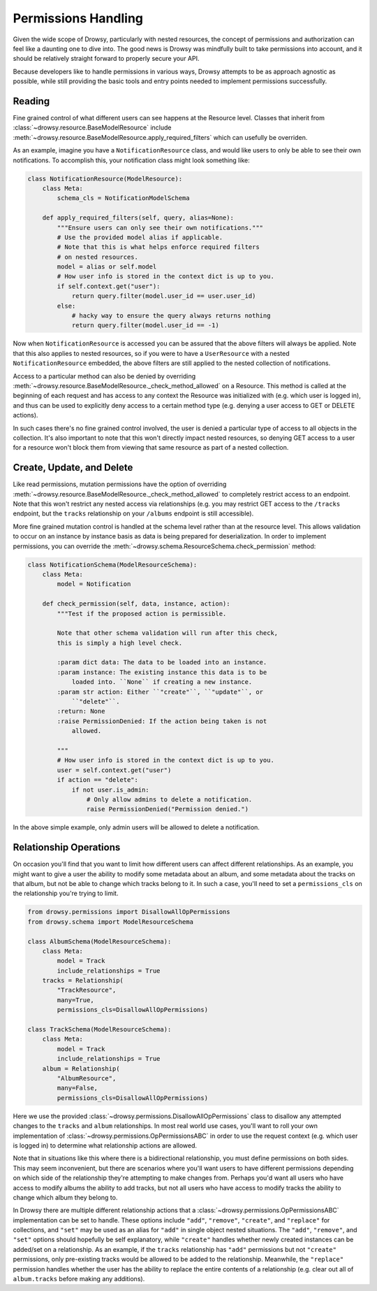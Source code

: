 .. _permissions:

Permissions Handling
====================

Given the wide scope of Drowsy, particularly with nested resources, the concept
of permissions and authorization can feel like a daunting one to dive into. The
good news is Drowsy was mindfully built to take permissions into account, and
it should be relatively straight forward to properly secure your API.

Because developers like to handle permissions in various ways, Drowsy attempts
to be as approach agnostic as possible, while still providing the basic tools
and entry points needed to implement permissions successfully.



Reading
-------

Fine grained control of what  different users can see happens at the Resource
level. Classes that inherit from :class:`~drowsy.resource.BaseModelResource`
include :meth:`~drowsy.resource.BaseModelResource.apply_required_filters`
which can usefully be overriden.

As an example, imagine you have a ``NotificationResource`` class, and would
like users to only be able to see their own notifications. To accomplish this,
your notification class might look something like:

.. code:: python

    class NotificationResource(ModelResource):
        class Meta:
            schema_cls = NotificationModelSchema

        def apply_required_filters(self, query, alias=None):
            """Ensure users can only see their own notifications."""
            # Use the provided model alias if applicable.
            # Note that this is what helps enforce required filters
            # on nested resources.
            model = alias or self.model
            # How user info is stored in the context dict is up to you.
            if self.context.get("user"):
                return query.filter(model.user_id == user.user_id)
            else:
                # hacky way to ensure the query always returns nothing
                return query.filter(model.user_id == -1)

Now when ``NotificationResource`` is accessed you can be assured that the above
filters will always be applied. Note that this also applies to nested
resources, so if you were to have a ``UserResource`` with a nested
``NotificationResource`` embedded, the above filters are still applied to the
nested collection of notifications.

Access to a particular method can also be denied by overriding
:meth:`~drowsy.resource.BaseModelResource._check_method_allowed` on a Resource.
This method is called at the beginning of each request and has access to any
context the Resource was initialized with (e.g. which user is logged in), and
thus can be used to explicitly deny access to a certain method type (e.g.
denying a user access to GET or DELETE actions).

In such cases there's no fine grained control involved, the user is denied
a particular type of access to all objects in the collection. It's also
important to note that this won't directly impact nested resources, so
denying GET access to a user for a resource won't block them from viewing
that same resource as part of a nested collection.


Create, Update, and Delete
--------------------------

Like read permissions, mutation permissions have the option of overriding
:meth:`~drowsy.resource.BaseModelResource._check_method_allowed` to completely
restrict access to an endpoint. Note that this won't restrict any nested
access via relationships (e.g. you may restrict GET access to the ``/tracks``
endpoint, but the ``tracks`` relationship on your ``/albums`` endpoint is
still accessible).

More fine grained mutation control is handled at the schema level rather than
at the resource level. This allows validation to occur on an instance by
instance basis as data is being prepared for deserialization. In order to
implement permissions, you can override the
:meth:`~drowsy.schema.ResourceSchema.check_permission` method:


.. code:: python

    class NotificationSchema(ModelResourceSchema):
        class Meta:
            model = Notification

        def check_permission(self, data, instance, action):
            """Test if the proposed action is permissible.

            Note that other schema validation will run after this check,
            this is simply a high level check.

            :param dict data: The data to be loaded into an instance.
            :param instance: The existing instance this data is to be
                loaded into. ``None`` if creating a new instance.
            :param str action: Either ``"create"``, ``"update"``, or
                ``"delete"``.
            :return: None
            :raise PermissionDenied: If the action being taken is not
                allowed.

            """
            # How user info is stored in the context dict is up to you.
            user = self.context.get("user")
            if action == "delete":
                if not user.is_admin:
                    # Only allow admins to delete a notification.
                    raise PermissionDenied("Permission denied.")

In the above simple example, only admin users will be allowed to delete a
notification.


Relationship Operations
-----------------------

On occasion you'll find that you want to limit how different users can affect
different relationships. As an example, you might want to give a user the
ability to modify some metadata about an album, and some metadata about the
tracks on that album, but not be able to change which tracks belong to it.
In such a case, you'll need to set a ``permissions_cls`` on the relationship
you're trying to limit.


.. code:: python

    from drowsy.permissions import DisallowAllOpPermissions
    from drowsy.schema import ModelResourceSchema

    class AlbumSchema(ModelResourceSchema):
        class Meta:
            model = Track
            include_relationships = True
        tracks = Relationship(
            "TrackResource",
            many=True,
            permissions_cls=DisallowAllOpPermissions)

    class TrackSchema(ModelResourceSchema):
        class Meta:
            model = Track
            include_relationships = True
        album = Relationship(
            "AlbumResource",
            many=False,
            permissions_cls=DisallowAllOpPermissions)

Here we use the provided :class:`~drowsy.permissions.DisallowAllOpPermissions`
class to disallow any attempted changes to the ``tracks`` and ``album``
relationships. In most real world use cases, you'll want to roll your own
implementation of :class:`~drowsy.permissions.OpPermissionsABC` in order to
use the request context (e.g. which user is logged in) to determine what
relationship actions are allowed.

Note that in situations like this where there is a bidirectional relationship,
you must define permissions on both sides. This may seem inconvenient, but
there are scenarios where you'll want users to have different permissions
depending on which side of the relationship they're attempting to make changes
from. Perhaps you'd want all users who have access to modify albums the ability
to add tracks, but not all users who have access to modify tracks the ability
to change which album they belong to.

In Drowsy there are multiple different relationship actions that a
:class:`~drowsy.permissions.OpPermissionsABC` implementation can be set to
handle.  These options include ``"add"``, ``"remove"``, ``"create"``, and
``"replace"`` for collections, and ``"set"`` may be used as an alias for
``"add"`` in single object nested situations. The ``"add"``, ``"remove"``,
and ``"set"`` options should hopefully be self explanatory, while
``"create"`` handles whether newly created instances can be added/set on
a relationship. As an example, if the ``tracks`` relationship has ``"add"``
permissions but not ``"create"`` permissions, only pre-existing tracks
would be allowed to be added to the relationship. Meanwhile, the ``"replace"``
permission handles whether the user has the ability to replace the entire
contents of a relationship (e.g. clear out all of ``album.tracks`` before
making any additions).
